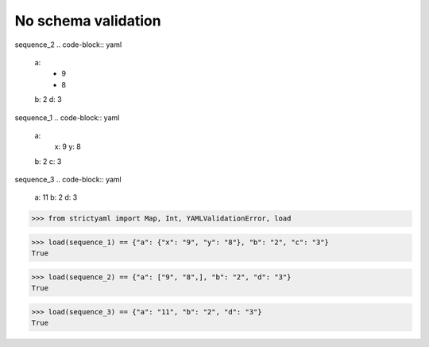 No schema validation
====================

sequence_2
.. code-block:: yaml

  a:
    - 9
    - 8
  b: 2
  d: 3

sequence_1
.. code-block:: yaml

  a:
    x: 9
    y: 8
  b: 2
  c: 3

sequence_3
.. code-block:: yaml

  a: 11
  b: 2
  d: 3

.. code-block:: python

  >>> from strictyaml import Map, Int, YAMLValidationError, load

.. code-block:: python

  >>> load(sequence_1) == {"a": {"x": "9", "y": "8"}, "b": "2", "c": "3"}
  True

.. code-block:: python

  >>> load(sequence_2) == {"a": ["9", "8",], "b": "2", "d": "3"}
  True

.. code-block:: python

  >>> load(sequence_3) == {"a": "11", "b": "2", "d": "3"}
  True

